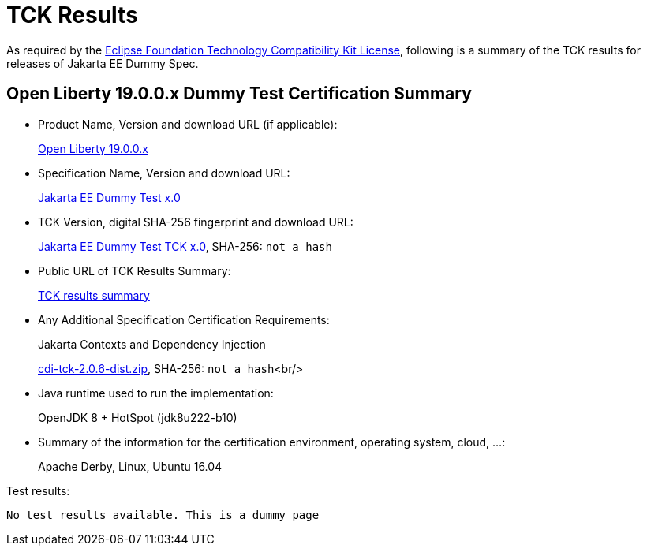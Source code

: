 :page-layout: certification
= TCK Results

As required by the https://www.eclipse.org/legal/tck.php[Eclipse Foundation Technology Compatibility Kit License], following is a summary of the TCK results for releases of Jakarta EE Dummy Spec.

== Open Liberty 19.0.0.x Dummy Test Certification Summary

* Product Name, Version and download URL (if applicable):
+
https://openliberty.io/downloads[Open Liberty 19.0.0.x]

* Specification Name, Version and download URL:
+
https://jakarta.ee/specifications/[Jakarta EE Dummy Test x.0]

* TCK Version, digital SHA-256 fingerprint and download URL:
+
https://download.eclipse.org/jakartaee/dummy-test/x.0/eclipse-dummy-test-tck-x.0.0.zip[Jakarta EE Dummy Test TCK x.0], SHA-256: `not a hash`

* Public URL of TCK Results Summary:
+
link:TCKResults.html[TCK results summary]

* Any Additional Specification Certification Requirements:
+
Jakarta Contexts and Dependency Injection
+
https://download.eclipse.org/ee4j/cdi/cdi-tck-2.0.6-dist.zip[cdi-tck-2.0.6-dist.zip], SHA-256:
  `not a hash`<br/>

* Java runtime used to run the implementation:
+
OpenJDK 8 + HotSpot (jdk8u222-b10)

* Summary of the information for the certification environment, operating system, cloud, ...:
+
Apache Derby, Linux, Ubuntu 16.04

Test results:

----
No test results available. This is a dummy page
----
